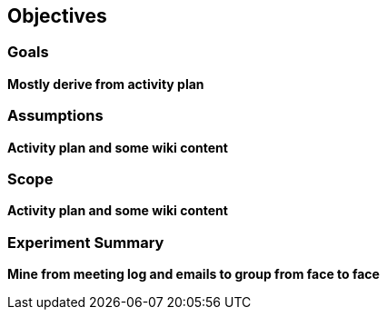 [[Objectives]]
== Objectives

=== Goals
**Mostly derive from activity plan**

=== Assumptions
**Activity plan and some wiki content**

=== Scope
**Activity plan and some wiki content**

=== Experiment Summary
**Mine from meeting log and emails to group from face to face**
